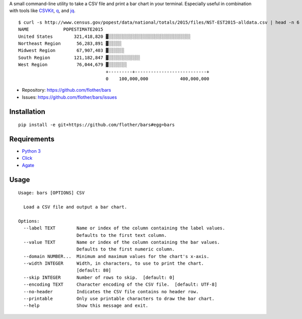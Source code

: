 A small command-line utility to take a CSV file and print a bar chart in
your terminal. Especially useful in combination with tools like CSVKit_,
q_, and jq_.

::

    $ curl -s http://www.census.gov/popest/data/national/totals/2015/files/NST-EST2015-alldata.csv | head -n 6 | bars --label NAME --value POPESTIMATE2015 --width 72 -
    NAME             POPESTIMATE2015
    United States        321,418,820 ▓░░░░░░░░░░░░░░░░░░░░░░░░░░░░░░░
    Northeast Region      56,283,891 ▓░░░░░
    Midwest Region        67,907,403 ▓░░░░░░
    South Region         121,182,847 ▓░░░░░░░░░░░░
    West Region           76,044,679 ▓░░░░░░░
                                     +---------+---------------------------+
                                     0    100,000,000            400,000,000

* Repository: https://github.com/flother/bars
* Issues: https://github.com/flother/bars/issues

Installation
------------

::

    pip install -e git+https://github.com/flother/bars#egg=bars

Requirements
------------

* `Python 3`_
* `Click`_
* `Agate`_

Usage
-----

::

    Usage: bars [OPTIONS] CSV
    
      Load a CSV file and output a bar chart.
    
    Options:
      --label TEXT        Name or index of the column containing the label values.
                          Defaults to the first text column.
      --value TEXT        Name or index of the column containing the bar values.
                          Defaults to the first numeric column.
      --domain NUMBER...  Minimum and maximum values for the chart's x-axis.
      --width INTEGER     Width, in characters, to use to print the chart.
                          [default: 80]
      --skip INTEGER      Number of rows to skip.  [default: 0]
      --encoding TEXT     Character encoding of the CSV file.  [default: UTF-8]
      --no-header         Indicates the CSV file contains no header row.
      --printable         Only use printable characters to draw the bar chart.
      --help              Show this message and exit.


.. _CSVKit: http://csvkit.readthedocs.org/en/latest/
.. _q: http://harelba.github.io/q/
.. _jq: https://stedolan.github.io/jq/
.. _Python 3: https://docs.python.org/3/
.. _Click: http://click.pocoo.org/6/
.. _Agate: http://agate.readthedocs.org/en/1.3.1/
